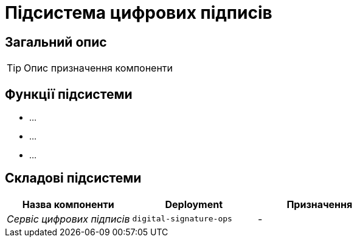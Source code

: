 = Підсистема цифрових підписів

== Загальний опис

[TIP]
Опис призначення компоненти

== Функції підсистеми

* ...
* ...
* ...

== Складові підсистеми

|===
|Назва компоненти|Deployment|Призначення

|_Сервіс цифрових підписів_
|`digital-signature-ops`
|-
|===